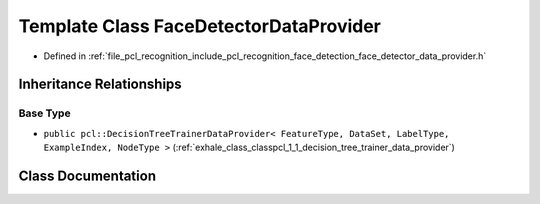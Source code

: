 .. _exhale_class_classpcl_1_1face__detection_1_1_face_detector_data_provider:

Template Class FaceDetectorDataProvider
=======================================

- Defined in :ref:`file_pcl_recognition_include_pcl_recognition_face_detection_face_detector_data_provider.h`


Inheritance Relationships
-------------------------

Base Type
*********

- ``public pcl::DecisionTreeTrainerDataProvider< FeatureType, DataSet, LabelType, ExampleIndex, NodeType >`` (:ref:`exhale_class_classpcl_1_1_decision_tree_trainer_data_provider`)


Class Documentation
-------------------


.. doxygenclass:: pcl::face_detection::FaceDetectorDataProvider
   :members:
   :protected-members:
   :undoc-members: